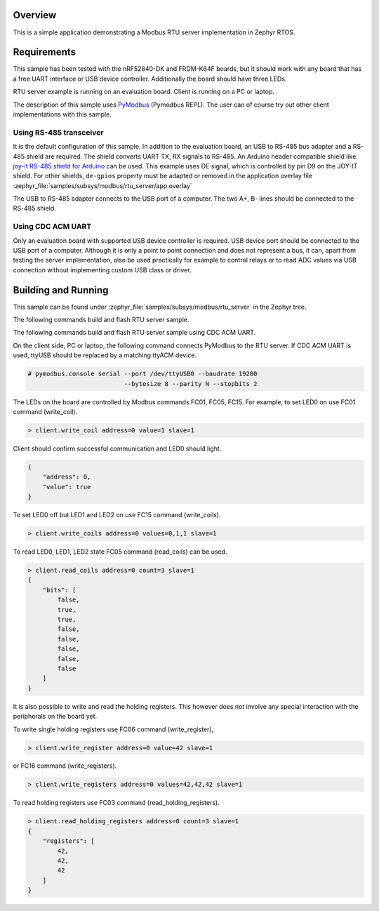 .. zephyr:code-sample:: modbus-rtu-server
   :name: Modbus RTU server
   :relevant-api: modbus

   Implement a Modbus RTU server exposing Modbus commands to control LEDs.

Overview
********

This is a simple application demonstrating a Modbus RTU server implementation
in Zephyr RTOS.

Requirements
************

This sample has been tested with the nRF52840-DK and FRDM-K64F boards,
but it should work with any board that has a free UART interface or USB
device controller. Additionally the board should have three LEDs.

RTU server example is running on an evaluation board. Client is running
on a PC or laptop.

The description of this sample uses `PyModbus`_ (Pymodbus REPL).
The user can of course try out other client implementations with this sample.

Using RS-485 transceiver
========================

It is the default configuration of this sample.
In addition to the evaluation board, an USB to RS-485 bus adapter and
a RS-485 shield are required. The shield converts UART TX, RX signals to RS-485.
An Arduino header compatible shield like `joy-it RS-485 shield for Arduino`_
can be used. This example uses DE signal, which is controlled by pin D9
on the JOY-IT shield. For other shields, ``de-gpios`` property must be adapted
or removed in the application overlay file
:zephyr_file:`samples/subsys/modbus/rtu_server/app.overlay`

The USB to RS-485 adapter connects to the USB port of a computer.
The two A+, B- lines should be connected to the RS-485 shield.

Using CDC ACM UART
==================

Only an evaluation board with supported USB device controller is required.
USB device port should be connected to the USB port of a computer.
Although it is only a point to point connection and does not represent a bus,
it can, apart from testing the server implementation, also be used practically
for example to control relays or to read ADC values via USB connection without
implementing custom USB class or driver.

Building and Running
********************

This sample can be found under
:zephyr_file:`samples/subsys/modbus/rtu_server` in the Zephyr tree.

The following commands build and flash RTU server sample.

.. zephyr-app-commands::
   :zephyr-app: samples/subsys/modbus/rtu_server
   :board: nrf52840dk/nrf52840
   :goals: build flash
   :compact:

The following commands build and flash RTU server sample using CDC ACM UART.

.. zephyr-app-commands::
   :zephyr-app: samples/subsys/modbus/rtu_server
   :board: nrf52840dk/nrf52840
   :goals: build flash
   :gen-args: -DDTC_OVERLAY_FILE=cdc-acm.overlay -DEXTRA_CONF_FILE=overlay-cdc-acm.conf
   :compact:

On the client side, PC or laptop, the following command connects PyModbus
to the RTU server. If CDC ACM UART is used, ttyUSB should be replaced by a
matching ttyACM device.

.. code-block:: console

   # pymodbus.console serial --port /dev/ttyUSB0 --baudrate 19200
                             --bytesize 8 --parity N --stopbits 2

The LEDs on the board are controlled by Modbus commands FC01, FC05, FC15.
For example, to set LED0 on use FC01 command (write_coil).

.. code-block:: console

   > client.write_coil address=0 value=1 slave=1

Client should confirm successful communication and LED0 should light.

.. code-block:: console

   {
       "address": 0,
       "value": true
   }

To set LED0 off but LED1 and LED2 on use FC15 command (write_coils).

.. code-block:: console

   > client.write_coils address=0 values=0,1,1 slave=1

To read LED0, LED1, LED2 state FC05 command (read_coils) can be used.

.. code-block:: console

   > client.read_coils address=0 count=3 slave=1
   {
       "bits": [
           false,
           true,
           true,
           false,
           false,
           false,
           false,
           false
       ]
   }

It is also possible to write and read the holding registers.
This however does not involve any special interaction
with the peripherals on the board yet.

To write single holding registers use FC06 command (write_register),

.. code-block:: console

   > client.write_register address=0 value=42 slave=1

or FC16 command (write_registers).

.. code-block:: console

   > client.write_registers address=0 values=42,42,42 slave=1

To read holding registers use FC03 command (read_holding_registers).

.. code-block:: console

   > client.read_holding_registers address=0 count=3 slave=1
   {
       "registers": [
           42,
           42,
           42
       ]
   }

.. _`joy-it RS-485 shield for Arduino`: https://joy-it.net/en/products/ARD-RS485
.. _`PyModbus`: https://github.com/riptideio/pymodbus
